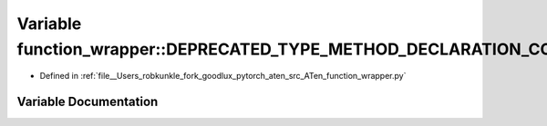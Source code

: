 .. _variable_function_wrapper__DEPRECATED_TYPE_METHOD_DECLARATION_CONCRETE:

Variable function_wrapper::DEPRECATED_TYPE_METHOD_DECLARATION_CONCRETE
======================================================================

- Defined in :ref:`file__Users_robkunkle_fork_goodlux_pytorch_aten_src_ATen_function_wrapper.py`


Variable Documentation
----------------------


.. doxygenvariable:: function_wrapper::DEPRECATED_TYPE_METHOD_DECLARATION_CONCRETE
